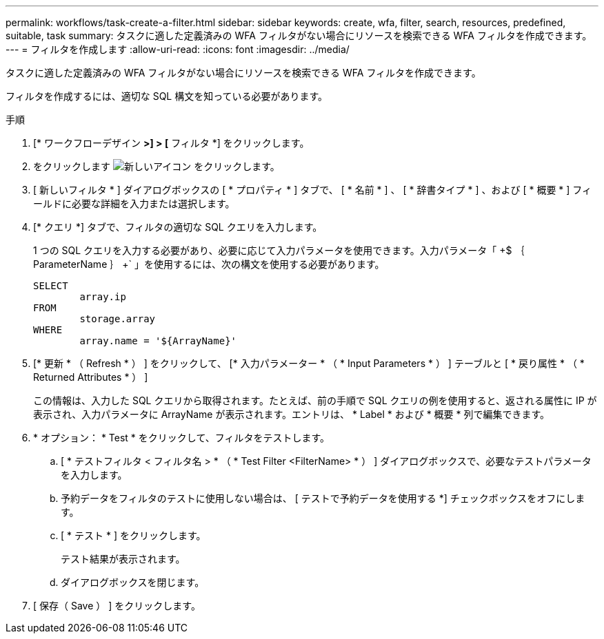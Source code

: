 ---
permalink: workflows/task-create-a-filter.html 
sidebar: sidebar 
keywords: create, wfa, filter, search, resources, predefined, suitable, task 
summary: タスクに適した定義済みの WFA フィルタがない場合にリソースを検索できる WFA フィルタを作成できます。 
---
= フィルタを作成します
:allow-uri-read: 
:icons: font
:imagesdir: ../media/


[role="lead"]
タスクに適した定義済みの WFA フィルタがない場合にリソースを検索できる WFA フィルタを作成できます。

フィルタを作成するには、適切な SQL 構文を知っている必要があります。

.手順
. [* ワークフローデザイン *>] > [* フィルタ *] をクリックします。
. をクリックします image:../media/new_wfa_icon.gif["新しいアイコン"] をクリックします。
. [ 新しいフィルタ * ] ダイアログボックスの [ * プロパティ * ] タブで、 [ * 名前 * ] 、 [ * 辞書タイプ * ] 、および [ * 概要 * ] フィールドに必要な詳細を入力または選択します。
. [* クエリ *] タブで、フィルタの適切な SQL クエリを入力します。
+
1 つの SQL クエリを入力する必要があり、必要に応じて入力パラメータを使用できます。入力パラメータ「 +$ ｛ ParameterName ｝ +` 」を使用するには、次の構文を使用する必要があります。

+
[listing]
----
SELECT
	array.ip
FROM
	storage.array
WHERE
	array.name = '${ArrayName}'
----
. [* 更新 * （ Refresh * ） ] をクリックして、 [* 入力パラメーター * （ * Input Parameters * ） ] テーブルと [ * 戻り属性 * （ * Returned Attributes * ） ]
+
この情報は、入力した SQL クエリから取得されます。たとえば、前の手順で SQL クエリの例を使用すると、返される属性に IP が表示され、入力パラメータに ArrayName が表示されます。エントリは、 * Label * および * 概要 * 列で編集できます。

. * オプション： * Test * をクリックして、フィルタをテストします。
+
.. [ * テストフィルタ < フィルタ名 > * （ * Test Filter <FilterName> * ） ] ダイアログボックスで、必要なテストパラメータを入力します。
.. 予約データをフィルタのテストに使用しない場合は、 [ テストで予約データを使用する *] チェックボックスをオフにします。
.. [ * テスト * ] をクリックします。
+
テスト結果が表示されます。

.. ダイアログボックスを閉じます。


. [ 保存（ Save ） ] をクリックします。

